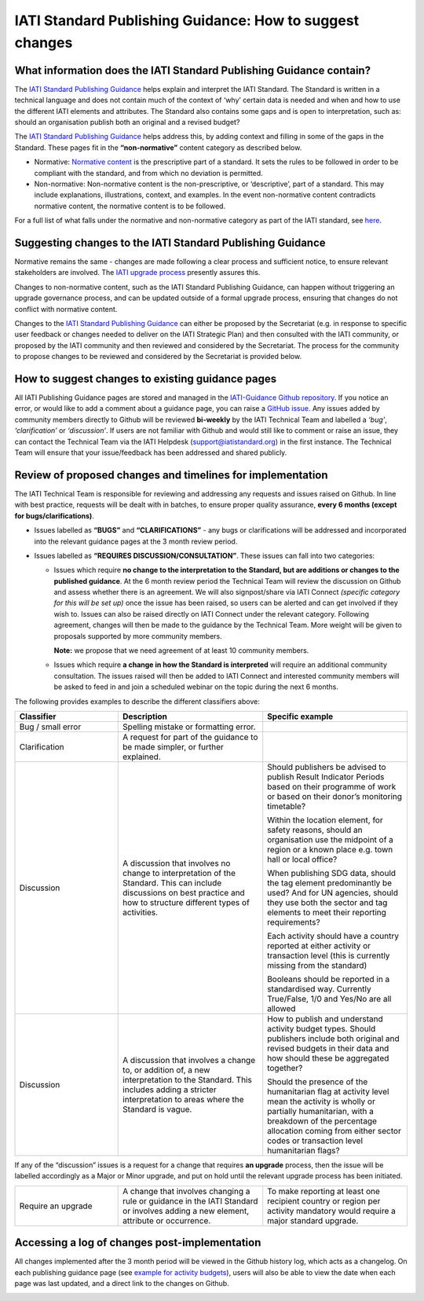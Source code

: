 IATI Standard Publishing Guidance: How to suggest changes
=========================================================


What information does the IATI Standard Publishing Guidance contain?
--------------------------------------------------------------------

The `IATI Standard Publishing Guidance <https://iatistandard.org/en/guidance/standard-guidance>`__ helps explain and interpret the IATI Standard. The Standard is written in a technical language and does not contain much of the context of ‘why’ certain data is needed and when and how to use the different IATI elements and attributes. The Standard also contains some gaps and is open to interpretation, such as: should an organisation publish both an original and a revised budget?

The `IATI Standard Publishing Guidance <https://iatistandard.org/en/guidance/standard-guidance>`__ helps address this, by adding context and filling in some of the gaps in the Standard. These pages fit in the **“non-normative”** content category as described below.

- Normative: `Normative content <https://en.wikipedia.org/wiki/Normative#Standards_documents>`__ is the prescriptive part of a standard. It sets the rules to be followed in order to be compliant with the standard, and from which no deviation is permitted.

- Non-normative: Non-normative content is the non-prescriptive, or ‘descriptive’, part of a standard. This may include explanations, illustrations, context, and examples. In the event non-normative content contradicts normative content, the normative content is to be followed.

For a full list of what falls under the normative and non-normative category as part of the IATI standard, see `here <https://iatistandard.org/en/guidance/developer/normative-content>`__.

Suggesting changes to the IATI Standard Publishing Guidance
------------------------------------------------------------

Normative remains the same - changes are made following a clear process and sufficient notice, to ensure relevant stakeholders are involved. The `IATI upgrade process <https://iatistandard.org/en/iati-standard/upgrades>`__ presently assures this.

Changes to non-normative content, such as the IATI Standard Publishing Guidance, can happen without triggering an upgrade governance process, and can be updated outside of a formal upgrade process, ensuring that changes do not conflict with normative content.

Changes to the `IATI Standard Publishing Guidance <https://iatistandard.org/en/guidance/standard-guidance>`__ can either be proposed by the Secretariat (e.g. in response to specific user feedback or changes needed to deliver on the IATI Strategic Plan) and then consulted with the IATI community, or proposed by the IATI community and then reviewed and considered by the Secretariat. The process for the community to propose changes to be reviewed and considered by the Secretariat is provided below.

How to suggest changes to existing guidance pages
-------------------------------------------------

All IATI Publishing Guidance pages are stored and managed in the `IATI-Guidance Github repository <https://github.com/IATI/IATI-Guidance>`__. If you notice an error, or would like to add a comment about a guidance page, you can raise a `GitHub issue <https://github.com/IATI/IATI-Guidance/issues/new>`__. Any issues added by community members directly to Github will be reviewed **bi-weekly** by the IATI Technical Team and labelled a *‘bug’*, *‘clarification’* or *‘discussion’*. If users are not familiar with Github and would still like to comment or raise an issue, they can contact the Technical Team via the IATI Helpdesk (support@iatistandard.org) in the first instance. The Technical Team will ensure that your issue/feedback has been addressed and shared publicly.


Review of proposed changes and timelines for implementation
-----------------------------------------------------------

The IATI Technical Team is responsible for reviewing and addressing any requests and issues raised on Github. In line with best practice, requests will be dealt with in batches, to ensure proper quality assurance, **every 6 months (except for bugs/clarifications)**.

- Issues labelled as **“BUGS”** and **“CLARIFICATIONS”** - any bugs or clarifications will be addressed and incorporated into the relevant guidance pages at the 3 month review period.

- Issues labelled as **“REQUIRES DISCUSSION/CONSULTATION”**. These issues can fall into two categories:

  - Issues which require **no change to the interpretation to the Standard, but are additions or changes to the published guidance**. At the 6 month review period the Technical Team will review the discussion on Github and assess whether there is an agreement. We will also signpost/share via IATI Connect *(specific category for this will be set up)* once the issue has been raised, so users can be alerted and can get involved if they wish to. Issues can also be raised directly on IATI Connect under the relevant category. Following agreement, changes will then be made to the guidance by the Technical Team. More weight will be given to proposals supported by more community members. 

    **Note:** we propose that we need agreement of at least 10 community members.

  - Issues which require **a change in how the Standard is interpreted** will require an additional community consultation. The issues raised will then be added to IATI Connect and interested community members will be asked to feed in and join a scheduled webinar on the topic during the next 6 months.

The following provides examples to describe the different classifiers above:

.. list-table::
  :widths: 20 28 28
  :header-rows: 1

  * - Classifier
    - Description
    - Specific example

  * - Bug / small error
    - Spelling mistake or formatting error.
    - 

  * - Clarification
    - A request for part of the guidance to be made simpler, or further explained.
    - 

  * - Discussion
    - A discussion that involves no change to interpretation of the Standard. This can include discussions on best practice and how to structure different types of activities.
    - Should publishers be advised to publish Result Indicator Periods based on their programme of work or based on their donor’s monitoring timetable?

      Within the location element, for safety reasons, should an organisation use the midpoint of a region or a known place e.g. town hall or local office?

      When publishing SDG data, should the tag element predominantly be used? And for UN agencies, should they use both the sector and tag elements to meet their reporting requirements?

      Each activity should have a country reported at either activity or transaction level (this is currently missing from the standard)

      Booleans should be reported in a standardised way. Currently True/False, 1/0 and Yes/No are all allowed

  * - Discussion
    - A discussion that involves a change to, or addition of, a new interpretation to the Standard. This includes adding a stricter interpretation to areas where the Standard is vague.
    - How to publish and understand activity budget types. Should publishers include both original and revised budgets in their data and how should these be aggregated together?

      Should the presence of the humanitarian flag at activity level mean the activity is wholly or partially humanitarian, with a breakdown of the percentage allocation coming from either sector codes or transaction level humanitarian flags?

If any of the “discussion” issues is a request for a change that requires **an upgrade** process, then the issue will be labelled accordingly as a Major or Minor upgrade, and put on hold until the relevant upgrade process has been initiated.

.. list-table::
  :widths: 20 28 28
  :header-rows: 0

  * - Require an upgrade
    - A change that involves changing a rule or guidance in the IATI Standard or involves adding a new element, attribute or occurrence.
    - To make reporting at least one recipient country or region per activity mandatory would require a major standard upgrade.

Accessing a log of changes post-implementation
----------------------------------------------

All changes implemented after the 3 month period will be viewed in the Github history log, which acts as a changelog. On each publishing guidance page (see `example for activity budgets <https://iatistandard.org/en/guidance/standard-guidance/activity-budgets>`__), users will also be able to view the date when each page was last updated, and a direct link to the changes on Github.

.. image:: media/image01.png
  :width: 400
  :alt: Image of activity budget guidance page, showing the last updated date just below the page title.
  
.. meta::
  :order: 2
